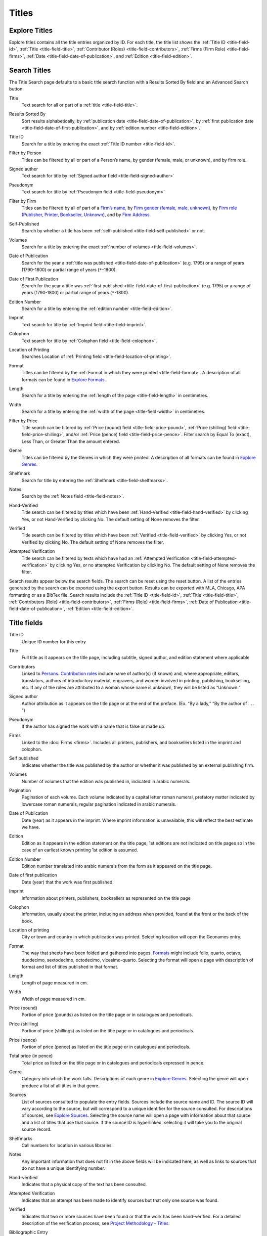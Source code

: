 .. _titles:

Titles
======

.. _titles-explore-label:

Explore Titles
--------------

Explore titles contains all the title entries organized by ID. For each title, the title list shows the :ref:`Title ID <title-field-id>`, :ref:`Title <title-field-title>`, :ref:`Contributor (Roles) <title-field-contributors>`, :ref:`Firms (Firm Role) <title-field-firms>`, :ref:`Date <title-field-date-of-publication>`, and :ref:`Edition <title-field-edition>`.

.. _titles-search-label:

Search Titles
-------------

The Title Search page defaults to a basic title search function with a Results Sorted By field and an Advanced Search button. 


.. _titles-search-title:

Title
  Text search for all or part of a :ref:`title <title-field-title>`.

.. _titles-search-results-sorted-by:

Results Sorted By
  Sort results alphabetically, by :ref:`publication date <title-field-date-of-publication>`, by :ref:`first publication date <title-field-date-of-first-publication>`, and by :ref:`edition number <title-field-edition>`.

.. _titles-search-id:

Title ID
  Search for a title by entering the exact :ref:`Title ID number <title-field-id>`.

.. _titles-search-filter-person:

Filter by Person
  Titles can be filtered by all or part of a Person’s name, by gender (female, male, or unknown), and by firm role. 

.. _titles-search-signed-author:

Signed author
  Text search for title by :ref:`Signed author field <title-field-signed-author>`

.. _titles-search-pseudonym:

Pseudonym
  Text search for title by :ref:`Pseudonym field <title-field-pseudonym>`

.. _titles-search-filter-firm:

Filter by Firm
  Titles can be filtered by all of part of a `Firm’s name <firms.html#firm-field-name>`_, by `Firm gender (female, male, unknown) <firms.html#firm-field-gender>`_, by `Firm role (Publisher, Printer, Bookseller, Unknown) <firms.html#explore-firm-roles>`_, and by `Firm Address <firms.html#firm-field-street-address>`_.  

.. _titles-search-self-published:

Self-Published
	Search by whether a title has been :ref:`self-published <title-field-self-published>` or not. 

.. _titles-search-volumes:

Volumes
	Search for a title by entering the exact :ref:`number of volumes <title-field-volumes>`.

.. _titles-search-date-of-publication:

Date of Publication
  Search for the year a :ref:`title was published <title-field-date-of-publication>` (e.g. 1795) or a range of years (1790-1800) or partial range of years (``*``-1800).

.. _titles-search-date-of-first-publication:

Date of First Publication
  Search for the year a title was :ref:`first published <title-field-date-of-first-publication>` (e.g. 1795) or a range of years (1790-1800) or partial range of years (``*``-1800).

.. _titles-search-edition-number:

Edition Number
  Search for a title by entering the :ref:`edition number <title-field-edition>`.

.. _titles-search-imprint:

Imprint
  Text search for title by :ref:`Imprint field <title-field-imprint>`.

.. _titles-search-colophon:

Colophon
  Text search for title by :ref:`Colophon field <title-field-colophon>`.

.. _titles-search-location-of-printing:

Location of Printing
  Searches Location of :ref:`Printing field <title-field-location-of-printing>`.

.. _titles-search-format:

Format
  Titles can be filtered by the :ref:`Format in which they were printed <title-field-format>`.  A description of all formats can be found in `Explore Formats <https://dhil.lib.sfu.ca/wphp/format/>`_. 

.. _titles-search-length:

Length
  Search for a title by entering the :ref:`length of the page <title-field-length>` in centimetres.

.. _titles-search-width:

Width
  Search for a title by entering the :ref:`width of the page <title-field-width>` in centimetres. 

.. _titles-search-filter-by-price:

Filter by Price
  Title search can be filtered by :ref:`Price (pound) field <title-field-price-pound>`, :ref:`Price (shilling) field <title-field-price-shilling>`, and/or :ref:`Price (pence) field <title-field-price-pence>`. Filter search by Equal To (exact), Less Than, or Greater Than the amount entered. 

.. _titles-search-genre:

Genre
  Titles can be filtered by the Genres in which they were printed.  A description of all formats can be found in `Explore Genres <https://dhil.lib.sfu.ca/wphp/genre/>`_. 

.. _titles-search-shelfmark:

Shelfmark
  Search for title by entering the :ref:`Shelfmark <title-field-shelfmarks>`.

.. _titles-search-notes:

Notes
	Search by the :ref:`Notes field <title-field-notes>`. 

.. _titles-search-hand-verified:

Hand-Verified
  Title search can be filtered by titles which have been :ref:`Hand-Verified <title-field-hand-verified>` by clicking Yes, or not Hand-Verified by clicking No. The default setting of None removes the filter. 

.. _titles-search-verified:

Verified
  Title search can be filtered by titles which have been :ref:`Verified <title-field-verified>` by clicking Yes, or not Verified by clicking No. The default setting of None removes the filter. 

.. _titles-search-attempted-verification:

Attempted Verification
  Title search can be filtered by texts which have had an :ref:`Attempted Verification <title-field-attempted-verification>` by clicking Yes, or no attempted Verification by clicking No. The default setting of None removes the filter.

Search results appear below the search fields. The search can be reset using the reset button. A list of the entries generated by the search can be exported using the export button. Results can be exported with MLA, Chicago, APA formatting or as a BibTex file. Search results include the :ref:`Title ID <title-field-id>`, :ref:`Title <title-field-title>`, :ref:`Contributors (Role) <title-field-contributors>`, :ref:`Firms (Role) <title-field-firms>`, :ref:`Date of Publication <title-field-date-of-publication>`, :ref:`Edition <title-field-edition>`.

Title fields
------------

.. _title-field-id:

Title ID
  Unique ID number for this entry

.. _title-field-title:

Title
  Full title as it appears on the title page, including subtitle, signed author, and edition statement where applicable

.. _title-field-contributors:

Contributors
  Linked to `Persons <persons.html#person-list>`_. `Contribution roles <https://dhil.lib.sfu.ca/wphp/role/>`_ include name of author(s) (if known) and, where appropriate, editors, translators, authors of introductory material, engravers, and women involved in printing, publishing, bookselling, etc. If any of the roles are attributed to a woman whose name is unknown, they will be listed as “Unknown.”

.. _title-field-signed-author:

Signed author
  Author attribution as it appears on the title page or at the end of the preface. (Ex. “By a lady,” “By the author of . . . “)


.. _title-field-pseudonym:

Pseudonym
  If the author has signed the work with a name that is false or made up.


.. _title-field-firms:

Firms
  Linked to the :doc:`Firms <firms>`. Includes all printers, publishers, and booksellers listed in the imprint and colophon.

  
.. _title-field-self-published:

Self published
  Indicates whether the title was published by the author or whether it was published by an external publishing firm.

.. _title-field-volumes:

Volumes
  Number of volumes that the edition was published in, indicated in arabic numerals.
  
.. _title-field-pagination:

Pagination
  Pagination of each volume. Each volume indicated by a capital letter roman numeral, prefatory matter indicated by lowercase roman numerals, regular pagination indicated in arabic numerals.


.. _title-field-date-of-publication:

Date of Publication
  Date (year) as it appears in the imprint. Where imprint information is unavailable, this will reflect the best estimate we have.

.. _title-field-edition:

Edition
  Edition as it appears in the edition statement on the title page; 1st editions are not indicated on title pages so in the case of an earliest known printing 1st edition is assumed.

.. _title-field-edition-number:

Edition Number
  Edition number translated into arabic numerals from the form as it appeared on the title page. 


.. _title-field-date-of-first-publication:

Date of first publication
  Date (year) that the work was first published.

.. _title-field-imprint:

Imprint
  Information about printers, publishers, booksellers as represented on the title page

.. _title-field-colophon:

Colophon
  Information, usually about the printer, including an address when provided, found at the front or the back of the book.

.. _title-field-location-of-printing:

Location of printing
  City or town and country in which publication was printed. Selecting location will open the Geonames entry.

.. _title-field-format:

Format
  The way that sheets have been folded and gathered into pages. `Formats <https://dhil.lib.sfu.ca/wphp/format/>`_ might include folio, quarto, octavo, duodecimo, sextodecimo, octodecimo, vicesimo-quarto. Selecting the format will open a page with description of format and list of titles published in that format.


.. _title-field-length:

Length
  Length of page measured in cm.

.. _title-field-width:

Width
  Width of page measured in cm.
  
.. _title-field-price-pound:

Price (pound)
  Portion of price (pounds) as listed on the title page or in catalogues and periodicals.

.. _title-field-price-shilling:

Price (shilling)
  Portion of price (shillings) as listed on the title page or in catalogues and periodicals.

.. _title-field-price-pence:

Price (pence)
  Portion of price (pence) as listed on the title page or in catalogues and periodicals.

.. _title-field-price-total:

Total price (in pence)
  Total price as listed on the title page or in catalogues and periodicals expressed in pence.

.. _title-field-genre:

Genre
  Category into which the work falls. Descriptions of each genre in `Explore Genres <https://dhil.lib.sfu.ca/wphp/genre/>`_. Selecting the genre will open produce a list of all titles in that genre.

.. _title-field-sources:

Sources
  List of sources consulted to populate the entry fields. Sources include the source name and ID. The source ID will vary according to the source, but will correspond to a unique identifier for the source consulted. For descriptions of sources, see `Explore Sources <https://dhil.lib.sfu.ca/wphp/sources/>`_. Selecting the source name will open a page with information about that source and a list of titles that use that source. If the source ID is hyperlinked, selecting it will take you to the original source record.


.. _title-field-shelfmarks:

Shelfmarks
  Call numbers for location in various libraries.

.. _title-field-notes:

Notes
  Any important information that does not fit in the above fields will be indicated here, as well as links to sources that do not have a unique identifying number.

.. _title-field-hand-verified:

Hand-verified
  Indicates that a physical copy of the text has been consulted.

.. _title-field-attempted-verification:

Attempted Verification
  Indicates that an attempt has been made to identify sources but that only one source was found. 

.. _title-field-verified:

Verified
  Indicates that two or more sources have been found or that the work has been hand-verified. For a detailed description of the verification process, see `Project Methodology - Titles <https://dhil.lib.sfu.ca/wphp/page/11>`_.

.. _title-field-bibliographic-entry:

Bibliographic Entry
  Provides citation format for that title information for the user in MLA, APA, Chicago/Turabian, and BibTex. Select tabs to change format.

.. _title-field-suggestions-and-comments: 

Suggestions and Comments
  To make a suggestion or comment on a title entry, select Suggestions and Comments and fill out the form. Use this form to make suggested revisions or additions to the title record. 
